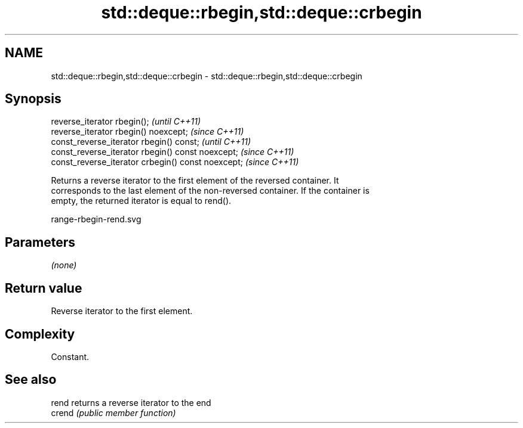 .TH std::deque::rbegin,std::deque::crbegin 3 "2020.11.17" "http://cppreference.com" "C++ Standard Libary"
.SH NAME
std::deque::rbegin,std::deque::crbegin \- std::deque::rbegin,std::deque::crbegin

.SH Synopsis
   reverse_iterator rbegin();                        \fI(until C++11)\fP
   reverse_iterator rbegin() noexcept;               \fI(since C++11)\fP
   const_reverse_iterator rbegin() const;            \fI(until C++11)\fP
   const_reverse_iterator rbegin() const noexcept;   \fI(since C++11)\fP
   const_reverse_iterator crbegin() const noexcept;  \fI(since C++11)\fP

   Returns a reverse iterator to the first element of the reversed container. It
   corresponds to the last element of the non-reversed container. If the container is
   empty, the returned iterator is equal to rend().

   range-rbegin-rend.svg

.SH Parameters

   \fI(none)\fP

.SH Return value

   Reverse iterator to the first element.

.SH Complexity

   Constant.

.SH See also

   rend  returns a reverse iterator to the end
   crend \fI(public member function)\fP 
